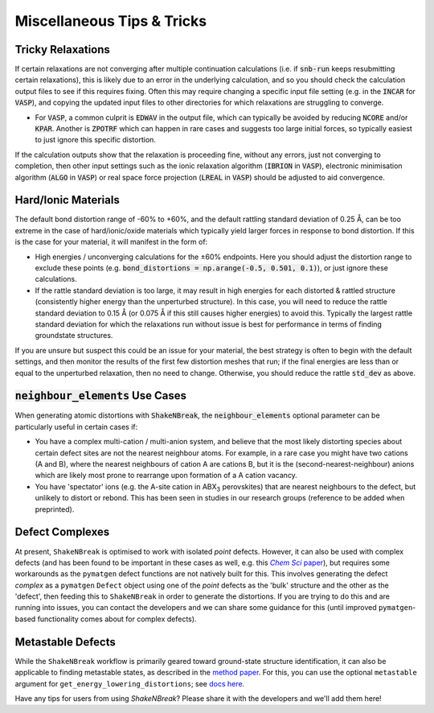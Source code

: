 Miscellaneous Tips & Tricks
=====================

Tricky Relaxations
----------

If certain relaxations are not converging after multiple continuation calculations (i.e. if :code:`snb-run` keeps
resubmitting certain relaxations), this is likely due to an error in the underlying calculation, and so you should
check the calculation output files to see if this requires fixing. Often this may require changing a specific input file
setting (e.g. in the :code:`INCAR` for :code:`VASP`), and copying the updated input files to other directories for which
relaxations are struggling to converge.

- For :code:`VASP`, a common culprit is :code:`EDWAV` in the output file, which can typically be avoided by reducing
  :code:`NCORE` and/or :code:`KPAR`. Another is :code:`ZPOTRF` which can happen in rare cases and suggests too large
  initial forces, so typically easiest to just ignore this specific distortion.

If the calculation outputs show that the relaxation is proceeding fine, without any errors, just not converging to
completion, then other input settings such as the ionic relaxation algorithm (:code:`IBRION` in :code:`VASP`),
electronic minimisation algorithm (:code:`ALGO` in :code:`VASP`) or real space force projection (:code:`LREAL`
in :code:`VASP`) should be adjusted to aid convergence.


Hard/Ionic Materials
----------
The default bond distortion range of -60% to +60%, and the default rattling standard deviation of 0.25 Å, can be too
extreme in the case of hard/ionic/oxide materials which typically yield larger forces in response to bond distortion.
If this is the case for your material, it will manifest in the form of:

- High energies / unconverging calculations for the ±60% endpoints. Here you should adjust the distortion range to
  exclude these points (e.g. :code:`bond_distortions = np.arange(-0.5, 0.501, 0.1)`), or just ignore these calculations.

- If the rattle standard deviation is too large, it may result in high energies for each distorted & rattled structure
  (consistently higher energy than the unperturbed structure). In this case, you will need to reduce the rattle
  standard deviation to 0.15 Å (or 0.075 Å if this still causes higher energies) to avoid this. Typically the largest
  rattle standard deviation for which the relaxations run without issue is best for performance in terms of finding
  groundstate structures.

If you are unsure but suspect this could be an issue for your material, the best strategy is often to begin with the
default settings, and then monitor the results of the first few distortion meshes that run; if the final energies are
less than or equal to the unperturbed relaxation, then no need to change. Otherwise, you should reduce the rattle
:code:`std_dev` as above.


:code:`neighbour_elements` Use Cases
----------

When generating atomic distortions with :code:`ShakeNBreak`, the :code:`neighbour_elements` optional parameter can be
particularly useful in certain cases if:

- You have a complex multi-cation / multi-anion system, and believe that the most likely distorting species about
  certain defect sites are not the nearest neighbour atoms. For example, in a rare case you might have two cations (A
  and B), where the nearest neighbours of cation A are cations B, but it is the (second-nearest-neighbour) anions which
  are likely most prone to rearrange upon formation of a A cation vacancy.

- You have 'spectator' ions (e.g. the A-site cation in ABX\ :sub:`3` perovskites) that are nearest neighbours to the
  defect, but unlikely to distort or rebond. This has been seen in studies in our research groups (reference to be
  added when preprinted).

Defect Complexes
----------
At present, ``ShakeNBreak`` is optimised to work with isolated *point* defects. However, it can also be used with
complex defects (and has been found to be important in these cases as well, e.g. this |chemsci|_), but requires some workarounds as the ``pymatgen`` defect
functions are not natively built for this.
This involves generating the defect *complex* as a ``pymatgen`` ``Defect`` object using one of the *point*
defects as the 'bulk' structure and the other as the 'defect', then feeding this to ``ShakeNBreak`` in order to
generate the distortions. If you are trying to do this and are running into issues, you can contact the developers and
we can share some guidance for this (until improved ``pymatgen``-based functionality comes about for complex defects).

.. _chemsci: https://doi.org/10.1039/D1SC03775G

.. |chemsci| replace:: *Chem Sci* paper


Metastable Defects
----------
While the ``ShakeNBreak`` workflow is primarily geared toward ground-state structure identification, it can also be
applicable to finding metastable states, as described in the `method paper <https://arxiv.org/abs/2207.09862>`_.
For this, you can use the optional ``metastable`` argument for ``get_energy_lowering_distortions``;
see `docs here <https://shakenbreak.readthedocs.io/en/latest/shakenbreak.energy_lowering_distortions.html#shakenbreak.energy_lowering_distortions.get_energy_lowering_distortions>`_.

Have any tips for users from using `ShakeNBreak`? Please share it with the developers and we'll add them here!